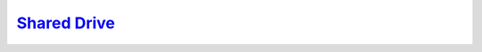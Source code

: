 `Shared Drive <https://drive.google.com/drive/folders/1NygBR_1ffjK-tEA76y654ErcZLl2yF0w?usp=sharing>`_
======================================================================================================